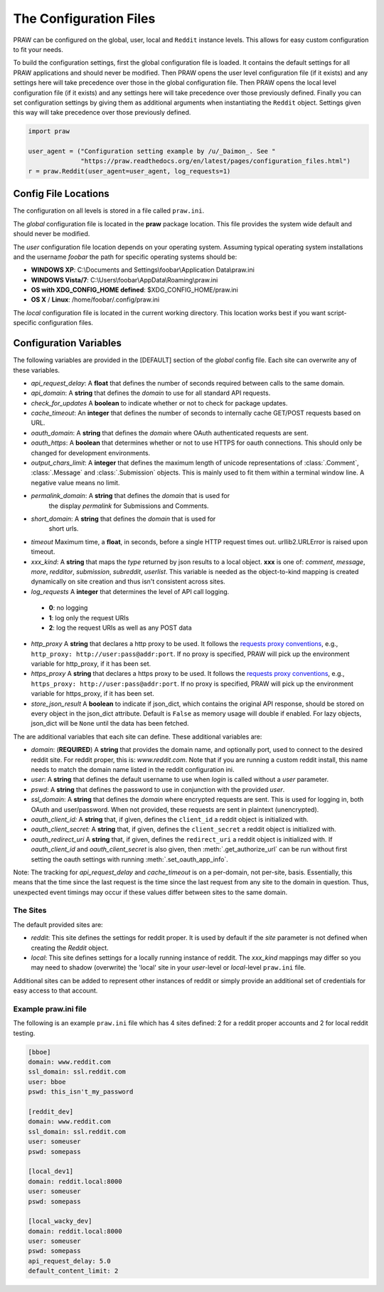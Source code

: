 .. _configuration_files:

The Configuration Files
=======================

PRAW can be configured on the global, user, local and ``Reddit`` instance
levels. This allows for easy custom configuration to fit your needs.

To build the configuration settings, first the global configuration file is
loaded. It contains the default settings for all PRAW applications and should
never be modified. Then PRAW opens the user level configuration file (if it
exists) and any settings here will take precedence over those in the global
configuration file. Then PRAW opens the local level configuration file (if it
exists) and any settings here will take precedence over those previously
defined. Finally you can set configuration settings by giving them as
additional arguments when instantiating the ``Reddit`` object. Settings given
this way will take precedence over those previously defined.

.. code-block:: python

    import praw

    user_agent = ("Configuration setting example by /u/_Daimon_. See "
                  "https://praw.readthedocs.org/en/latest/pages/configuration_files.html")
    r = praw.Reddit(user_agent=user_agent, log_requests=1)

Config File Locations
---------------------

The configuration on all levels is stored in a file called ``praw.ini``.

The *global* configuration file is located in the **praw** package location.
This file provides the system wide default and should never be modified.

The *user* configuration file location depends on your operating system.
Assuming typical operating system installations and the username *foobar* the
path for specific operating systems should be:

* **WINDOWS XP**: C:\\Documents and Settings\\foobar\\Application
  Data\\praw.ini
* **WINDOWS Vista/7**: C:\\Users\\foobar\\AppData\\Roaming\\praw.ini
* **OS with XDG_CONFIG_HOME defined**: $XDG_CONFIG_HOME/praw.ini
* **OS X** / **Linux**: /home/foobar/.config/praw.ini

The *local* configuration file is located in the current working directory.
This location works best if you want script-specific configuration files.

Configuration Variables
-----------------------

The following variables are provided in the [DEFAULT] section of the *global*
config file. Each site can overwrite any of these variables.

* *api_request_delay*: A **float** that defines the number of seconds required
  between calls to the same domain.
* *api_domain*: A **string** that defines the *domain* to use for all
  standard API requests.
* *check_for_updates* A **boolean** to indicate whether or not to check for
  package updates.
* *cache_timeout*: An **integer** that defines the number of seconds to
  internally cache GET/POST requests based on URL.
* *oauth_domain*: A **string** that defines the *domain* where OAuth
  authenticated requests are sent.
* *oauth_https*: A **boolean** that determines whether or not to use HTTPS for
  oauth connections. This should only be changed for development environments.
* *output_chars_limit*: A **integer** that defines the maximum length of
  unicode representations of :class:`.Comment`, :class:`.Message` and
  :class:`.Submission` objects. This is mainly used to fit them within a
  terminal window line. A negative value means no limit.
* *permalink_domain*: A **string** that defines the *domain* that is used for
   the display *permalink* for Submissions and Comments.
* *short_domain*: A **string** that defines the *domain* that is used for
   short urls.
* *timeout* Maximum time, a **float**, in seconds, before a single HTTP request
  times out. urllib2.URLError is raised upon timeout.
* *xxx_kind*: A **string** that maps the *type* returned by json results to a
  local object. **xxx** is one of: *comment*, *message*, *more*, *redditor*,
  *submission*, *subreddit*, *userlist*. This variable is needed as the
  object-to-kind mapping is created dynamically on site creation and thus isn't
  consistent across sites.
* *log_requests* A **integer** that determines the level of API call logging.

 * **0**: no logging
 * **1**: log only the request URIs
 * **2**: log the request URIs as well as any POST data

* *http_proxy* A **string** that declares a http proxy to be used. It follows
  the `requests proxy conventions
  <http://docs.python-requests.org/en/latest/user/advanced/#proxies>`_, e.g.,
  ``http_proxy: http://user:pass@addr:port``. If no proxy is specified, PRAW
  will pick up the environment variable for http_proxy, if it has been set.

* *https_proxy* A **string** that declares a https proxy to be used. It follows
  the `requests proxy conventions
  <http://docs.python-requests.org/en/latest/user/advanced/#proxies>`_, e.g.,
  ``https_proxy: http://user:pass@addr:port``. If no proxy is specified, PRAW
  will pick up the environment variable for https_proxy, if it has been set.

* *store_json_result* A **boolean** to indicate if json_dict, which contains
  the original API response, should be stored on every object in the json_dict
  attribute. Default is ``False`` as memory usage will double if enabled. For
  lazy objects, json_dict will be ``None`` until the data has been fetched.

The are additional variables that each site can define. These additional
variables are:

* *domain*: (**REQUIRED**) A **string** that provides the domain name, and
  optionally port, used to connect to the desired reddit site. For reddit
  proper, this is: `www.reddit.com`. Note that if you are running a custom
  reddit install, this name needs to match the domain name listed in the
  reddit configuration ini.
* *user*: A **string** that defines the default username to use when *login*
  is called without a *user* parameter.
* *pswd*: A **string** that defines the password to use in conjunction with
  the provided *user*.
* *ssl_domain*: A **string** that defines the *domain*  where encrypted
  requests are sent. This is used for logging in, both OAuth and user/password.
  When not provided, these requests are sent in plaintext (unencrypted).
* *oauth_client_id:* A **string** that, if given, defines the ``client_id`` a
  reddit object is initialized with.
* *oauth_client_secret:* A **string** that, if given, defines the
  ``client_secret`` a reddit object is initialized with.
* *oauth_redirect_uri* A **string** that, if given, defines the
  ``redirect_uri`` a reddit object is initialized with. If *oauth_client_id*
  and *oauth_client_secret* is also given, then :meth:`.get_authorize_url` can
  be run without first setting the oauth settings with running
  :meth:`.set_oauth_app_info`.

Note: The tracking for *api_request_delay* and *cache_timeout* is on a
per-domain, not per-site, basis. Essentially, this means that the time since
the last request is the time since the last request from any site to the domain
in question. Thus, unexpected event timings may occur if these values differ
between sites to the same domain.

The Sites
^^^^^^^^^

The default provided sites are:

* *reddit*: This site defines the settings for reddit proper. It is used by
  default if the *site* parameter is not defined when creating the *Reddit*
  object.
* *local*: This site defines settings for a locally running instance of reddit.
  The *xxx_kind* mappings may differ so you may need to shadow (overwrite) the
  'local' site in your *user*-level or *local*-level ``praw.ini`` file.

Additional sites can be added to represent other instances of reddit or simply
provide an additional set of credentials for easy access to that account.

Example praw.ini file
^^^^^^^^^^^^^^^^^^^^^

The following is an example ``praw.ini`` file which has 4 sites defined: 2 for
a reddit proper accounts and 2 for local reddit testing.

.. code-block:: text

    [bboe]
    domain: www.reddit.com
    ssl_domain: ssl.reddit.com
    user: bboe
    pswd: this_isn't_my_password

    [reddit_dev]
    domain: www.reddit.com
    ssl_domain: ssl.reddit.com
    user: someuser
    pswd: somepass

    [local_dev1]
    domain: reddit.local:8000
    user: someuser
    pswd: somepass

    [local_wacky_dev]
    domain: reddit.local:8000
    user: someuser
    pswd: somepass
    api_request_delay: 5.0
    default_content_limit: 2
